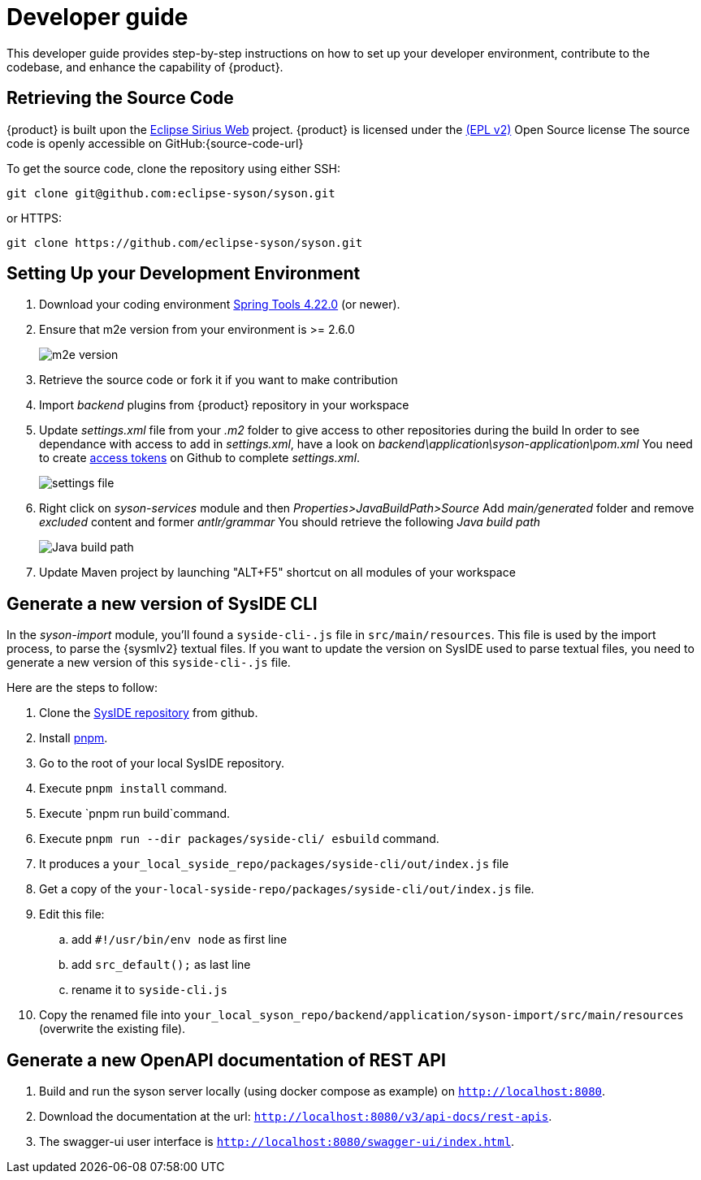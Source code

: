 = Developer guide

This developer guide provides step-by-step instructions on how to set up your developer environment, contribute to the codebase, and enhance the capability of {product}.

== Retrieving the Source Code

{product} is built upon the https://eclipse.dev/sirius/sirius-web.html[Eclipse Sirius Web] project.
{product} is licensed under the xref:product-legal:index.adoc[(EPL v2)] Open Source license
The source code is openly accessible on GitHub:{source-code-url}

To get the source code, clone the repository using either SSH:

[source, bash]
----
git clone git@github.com:eclipse-syson/syson.git
----

or HTTPS:

[source, bash]
----
git clone https://github.com/eclipse-syson/syson.git
----

== Setting Up your Development Environment

. Download your coding environment https://spring.io/tools[Spring Tools 4.22.0] (or newer).
. Ensure that m2e version from your environment is >= 2.6.0
+
image::environment-m2e-version.png[m2e version]
+
. Retrieve the source code or fork it if you want to make contribution
. Import _backend_ plugins from {product} repository in your workspace
. Update _settings.xml_ file from your _.m2_ folder to give access to other repositories during the build
  In order to see dependance with access to add in _settings.xml_, have a look on _backend\application\syson-application\pom.xml_
  You need to create https://github.com/settings/tokens[access tokens] on Github to complete _settings.xml_.
+
image::environment-settings.png[settings file]
+
. Right click on _syson-services_ module and then _Properties>JavaBuildPath>Source_
  Add _main/generated_ folder and remove _excluded_ content and former _antlr/grammar_
  You should retrieve the following _Java build path_
+
image::environment-java-build-path.png[Java build path]
+
. Update Maven project by launching "ALT+F5" shortcut on all modules of your workspace

== Generate a new version of SysIDE CLI

In the _syson-import_ module, you'll found a `syside-cli-.js` file in `src/main/resources`.
This file is used by the import process, to parse the {sysmlv2} textual files.
If you want to update the version on SysIDE used to parse textual files, you need to generate a new version of this `syside-cli-.js` file.

Here are the steps to follow:

. Clone the https://github.com/sensmetry/sysml-2ls[SysIDE repository] from github.
. Install https://pnpm.io/installation[pnpm].
. Go to the root of your local SysIDE repository.
. Execute `pnpm install` command.
. Execute `pnpm run build`command.
. Execute `pnpm run --dir packages/syside-cli/ esbuild` command.
. It produces a `your_local_syside_repo/packages/syside-cli/out/index.js` file
. Get a copy of the `your-local-syside-repo/packages/syside-cli/out/index.js` file.
. Edit this file:
.. add `#!/usr/bin/env node` as first line
.. add `src_default();` as last line
.. rename it to `syside-cli.js`
. Copy the renamed file into `your_local_syson_repo/backend/application/syson-import/src/main/resources` (overwrite the existing file).

== Generate a new OpenAPI documentation of REST API

. Build and run the syson server locally (using docker compose as example) on `http://localhost:8080`.
. Download the documentation at the url: `http://localhost:8080/v3/api-docs/rest-apis`.
. The swagger-ui user interface is `http://localhost:8080/swagger-ui/index.html`.
